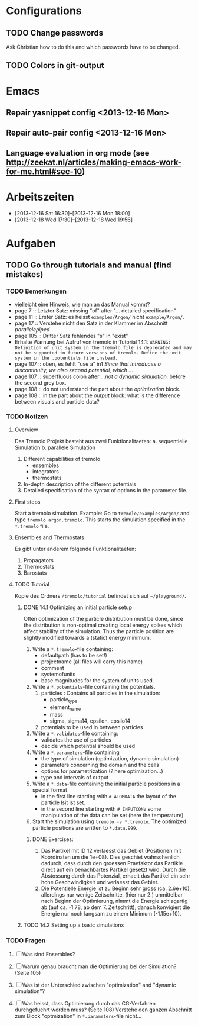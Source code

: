 * Configurations

** TODO Change passwords
Ask Christian how to do this and which passwords have to be changed. 

** TODO Colors in git-output



* Emacs

** Repair yasnippet config <2013-12-16 Mon>

** Repair auto-pair config <2013-12-16 Mon>

** Language evaluation in org mode (see http://zeekat.nl/articles/making-emacs-work-for-me.html#sec-10)



* Arbeitszeiten
- [2013-12-16 Sat 16:30]--[2013-12-16 Mon 18:00]
- [2013-12-18 Wed 17:30]--[2013-12-18 Wed 19:56]



* Aufgaben

** TODO Go through tutorials and manual (find mistakes)

*** TODO Bemerkungen
- vielleicht eine Hinweis, wie man an das Manual kommt?
- page 7 :: Letzter Satz: missing "of" after "... detailed specification"
- page 11 :: Erster Satz: es heisst =examples/Argon/= nicht =example/Argon/=.
- page 17 :: Verstehe nicht den Satz in der Klammer im Abschnitt /parallelepiped/
- page 105 :: Dritter Satz fehlendes "s" in "exist"
- Erhalte Warnung bei Aufruf von tremolo in Tutorial 14.1: =WARNING: Definition of unit system in the tremolo file is deprecated and may not be supported in future versions of tremolo. Define the unit system in the .potentials file instead.=
- page 107 :: oben, es fehlt "use a" in1 /Since that introduces a discontinuity, we also second potential, which .../
- page 107 :: superfluous colon after /...not a dynamic simulation./ before the second grey box. 
- page 108 :: do not understand the part about the /optimization/ block.
- page 108 :: in the part about the /output/ block: what is the difference between visuals and particle data?



*** TODO Notizen
**** Overview
Das Tremolo Projekt besteht aus zwei Funktionalitaeten:
a. sequentielle Simulation 
b. parallele Simulation

1. Different capabilities of tremolo
   - ensembles
   - integrators
   - thermostats
2. In-depth description of the different potentials
3. Detailed specification of the syntax of options in the parameter file.

**** First steps
Start a tremolo simulation. Example:
Go to =tremole/examples/Argon/= and type =tremolo argon.tremolo=. This starts the simulation specified in the =*.tremolo= file. 

**** Ensembles and Thermostats
Es gibt unter anderem folgende Funktionalitaeten:
1. Propagators
2. Thermostats
3. Barostats


**** TODO Tutorial
Kopie des Ordners =/tremolo/tutorial= befindet sich auf =~/playground/=. 

***** DONE 14.1 Optimizing an initial particle setup
Often optimization of the particle distribution must be done, since the distribution is non-optimal creating local energy spikes which affect stability of the simulation. 
Thus the particle position are slightly modified towards a (static) energy minimum. 

1. Write a =*.tremolo=-file containing:
   - defaultpath (has to be set!)
   - projectname (all files will carry this name)
   - comment
   - systemofunits
   - base magnitudes for the system of units used. 

2. Write a =*.potentials=-file containing the potentials. 
   1. particles : Contains all particles in the simulation:
	 - particle_type
	 - element_name
	 - mass
	 - sigma, sigma14, epsilon, epsilo14
   2. potentials to be used in between particles

3. Write a =*.validates=-file containing:
   - validates the use of particles
   - decide which potential should be used

4. Write a =*.parameters=-file containing
   - the type of simulation (optimization, dynamic simulation)
   - parameters concerning the domain and the cells
   - options for parametrization (? here optimization...)
   - type and intervals of output

5. Write a =*.data=-file containing the initial particle positions in a special format
   - in the first line starting with =# ATOMDATA= the layout of the particle lsit ist set. 
   - in the second line starting with =# INPUTCONV= some manipulation of the data can be set (here the temperature)

6. Start the simulation using =tremolo -v *.tremolo=. The optimized particle positions are written to =*.data.999=. 

****** DONE Exercises:
1. Das Partikel mit ID 12 verlaesst das Gebiet (Positionen mit Koordinaten um die 1e+08). Dies geschiet wahrschenlich dadurch, dass durch den groessen Praefaktor das Partikle direct auf ein benachbartes Partikel gesetzt wird. Durch die Abstossung durch das Potenzial, erhaelt das Partikel ein sehr hohe Geschwindigkeit und verlaesst das Gebiet. 
2. Die Potentielle Energie ist zu Beginn sehr gross (ca. 2.6e+10), allerdings nur wenige Zeitschritte, (hier nur 2.) unmittelbar nach Beginn der Optimierung, nimmt die Energie schlagartig ab (auf ca. -1.78, ab dem 7. Zeitschritt), danach konvigiert die Energie nur noch langsam zu einem Minimum (-1.15e+10). 


 
***** TODO 14.2 Setting up a basic simulationx





*** TODO Fragen

1. [ ] Was sind Ensembles?

2. [ ] Warum genau braucht man die Optimierung bei der Simulation? (Seite 105)

3. [ ] Was ist der Unterschied zwischen "optimization" and "dynamic simulation"?

4. [ ] Was heisst, dass Optimierung durch das CG-Verfahren durchgefuehrt werden muss? (Seite 108) Verstehe den ganzen Abschnitt zum Block "optmization" in =*.parameters=-file nicht...

